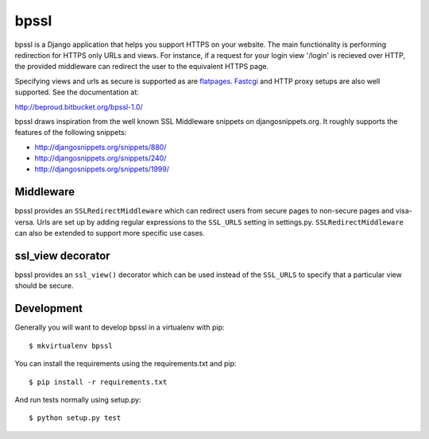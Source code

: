 ================
bpssl
================

bpssl is a Django application that helps you support
HTTPS on your website. The main functionality is performing redirection
for HTTPS only URLs and views. For instance, if a request for your
login view '/login' is recieved over HTTP, the provided middleware can
redirect the user to the equivalent HTTPS page.

Specifying views and urls as secure is supported as are `flatpages`_. `Fastcgi`_
and HTTP proxy setups are also well supported. See the documentation at:

http://beproud.bitbucket.org/bpssl-1.0/

bpssl draws inspiration from the well known SSL Middleware snippets on
djangosnippets.org. It roughly supports the features of the following
snippets:

* http://djangosnippets.org/snippets/880/
* http://djangosnippets.org/snippets/240/
* http://djangosnippets.org/snippets/1999/

Middleware
---------------------

bpssl provides an ``SSLRedirectMiddleware`` which can redirect users from
secure pages to non-secure pages and visa-versa. Urls are set up by adding
regular expressions to the ``SSL_URLS`` setting in settings.py.
``SSLRedirectMiddleware`` can also be extended to support more specific use
cases.

ssl_view decorator
---------------------

bpssl provides an ``ssl_view()`` decorator which can be used instead of the
``SSL_URLS`` to specify that a particular view should be secure.

.. _flatpages: http://docs.djangoproject.com/en/dev/ref/contrib/flatpages/
.. _Fastcgi: http://docs.djangoproject.com/en/dev/howto/deployment/fastcgi

Development
---------------------

Generally you will want to develop bpssl in a virtualenv with pip::

    $ mkvirtualenv bpssl

You can install the requirements using the requirements.txt and pip::
    
    $ pip install -r requirements.txt

And run tests normally using setup.py::

    $ python setup.py test 
